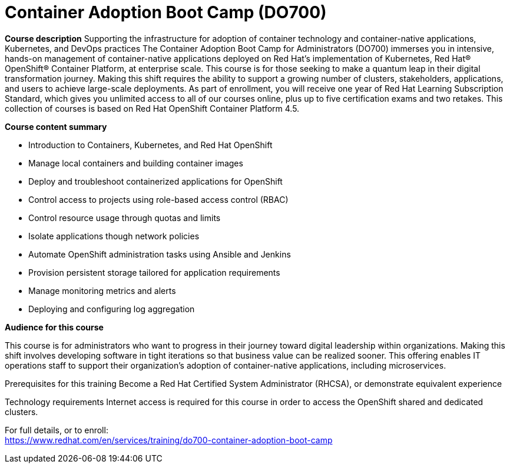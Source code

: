 = Container Adoption Boot Camp (DO700)


*Course description*
Supporting the infrastructure for adoption of container technology and container-native applications, Kubernetes, and DevOps practices 
The Container Adoption Boot Camp for Administrators (DO700) immerses you in intensive, hands-on management of container-native applications deployed on Red Hat's implementation of Kubernetes, Red Hat(R) OpenShift(R) Container Platform, at enterprise scale. This course is for those seeking to make a quantum leap in their digital transformation journey. Making this shift requires the ability to support a growing number of clusters, stakeholders, applications, and users to achieve large-scale deployments. As part of enrollment, you will receive one year of Red Hat Learning Subscription Standard, which gives you unlimited access to all of our courses online, plus up to five certification exams and two retakes.
This collection of courses is based on Red Hat OpenShift Container Platform 4.5.

*Course content summary*

* Introduction to Containers, Kubernetes, and Red Hat OpenShift
* Manage local containers and building container images
* Deploy and troubleshoot containerized applications for OpenShift
* Control access to projects using role-based access control (RBAC)
* Control resource usage through quotas and limits
* Isolate applications though network policies
* Automate OpenShift administration tasks using Ansible and Jenkins
* Provision persistent storage tailored for application requirements
* Manage monitoring metrics and alerts
* Deploying and configuring log aggregation

*Audience for this course*

This course is for administrators who want to progress in their journey toward digital leadership within organizations. Making this shift involves developing software in tight iterations so that business value can be realized sooner. This offering enables IT operations staff to support their organization’s adoption of container-native applications, including microservices. 

Prerequisites for this training
Become a Red Hat Certified System Administrator (RHCSA), or demonstrate equivalent experience

Technology requirements
Internet access is required for this course in order to access the OpenShift shared and dedicated clusters.	


For full details, or to enroll: +
https://www.redhat.com/en/services/training/do700-container-adoption-boot-camp
